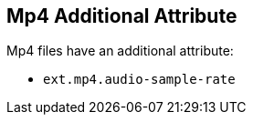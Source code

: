 :title: Mp4 Additional Attribute
:type: subAppendix
:order: 01
:parent: File Format-specific Attributes
:status: published
:summary: Additional attribute for Mp4 files.

== {title}

Mp4 files have an additional attribute:

* `ext.mp4.audio-sample-rate`
